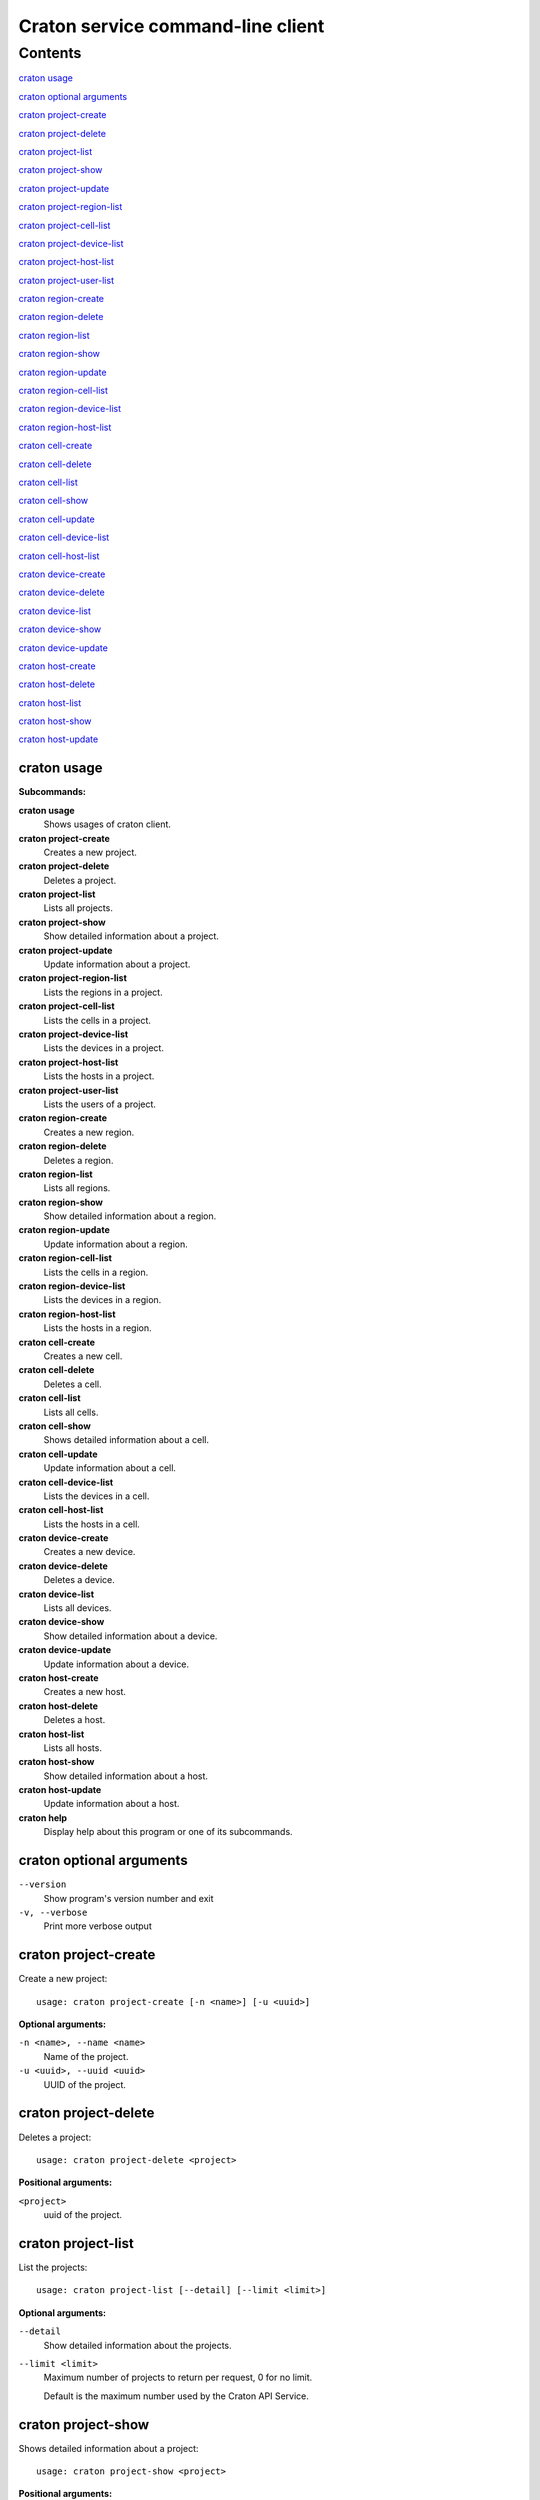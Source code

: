..

==================================
Craton service command-line client
==================================


Contents
^^^^^^^^
`craton usage`_

`craton optional arguments`_

`craton project-create`_

`craton project-delete`_

`craton project-list`_

`craton project-show`_

`craton project-update`_

`craton project-region-list`_

`craton project-cell-list`_

`craton project-device-list`_

`craton project-host-list`_

`craton project-user-list`_

`craton region-create`_

`craton region-delete`_

`craton region-list`_

`craton region-show`_

`craton region-update`_

`craton region-cell-list`_

`craton region-device-list`_

`craton region-host-list`_

`craton cell-create`_

`craton cell-delete`_

`craton cell-list`_

`craton cell-show`_

`craton cell-update`_

`craton cell-device-list`_

`craton cell-host-list`_

`craton device-create`_

`craton device-delete`_

`craton device-list`_

`craton device-show`_

`craton device-update`_

`craton host-create`_

`craton host-delete`_

`craton host-list`_

`craton host-show`_

`craton host-update`_

craton usage
------------

**Subcommands:**

**craton usage**
    Shows usages of craton client.
**craton project-create**
    Creates a new project.
**craton project-delete**
    Deletes a project.
**craton project-list**
    Lists all projects.
**craton project-show**
    Show detailed information about a project.
**craton project-update**
    Update information about a project.
**craton project-region-list**
    Lists the regions in a project.
**craton project-cell-list**
    Lists the cells in a project.
**craton project-device-list**
    Lists the devices in a project.
**craton project-host-list**
    Lists the hosts in a project.
**craton project-user-list**
    Lists the users of a project.
**craton region-create**
    Creates a new region.
**craton region-delete**
    Deletes a region.
**craton region-list**
    Lists all regions.
**craton region-show**
    Show detailed information about a region.
**craton region-update**
    Update information about a region.
**craton region-cell-list**
    Lists the cells in a region.
**craton region-device-list**
    Lists the devices in a region.
**craton region-host-list**
    Lists the hosts in a region.
**craton cell-create**
    Creates a new cell.
**craton cell-delete**
    Deletes a cell.
**craton cell-list**
    Lists all cells.
**craton cell-show**
    Shows detailed information about a cell.
**craton cell-update**
    Update information about a cell.
**craton cell-device-list**
    Lists the devices in a cell.
**craton cell-host-list**
    Lists the hosts in a cell.
**craton device-create**
    Creates a new device.
**craton device-delete**
    Deletes a device.
**craton device-list**
    Lists all devices.
**craton device-show**
    Show detailed information about a device.
**craton device-update**
    Update information about a device.
**craton host-create**
    Creates a new host.
**craton host-delete**
    Deletes a host.
**craton host-list**
    Lists all hosts.
**craton host-show**
    Show detailed information about a host.
**craton host-update**
    Update information about a host.
**craton help**
    Display help about this program or one of its subcommands.

craton optional arguments
-------------------------

``--version``
 Show program's version number and exit
``-v, --verbose``
 Print more verbose output

craton project-create
---------------------
Create a new project::

 usage: craton project-create [-n <name>] [-u <uuid>]

**Optional arguments:**

``-n <name>, --name <name>``
 Name of the project.

``-u <uuid>, --uuid <uuid>``
 UUID of the project.


craton project-delete
---------------------
Deletes a project::

 usage: craton project-delete <project>

**Positional arguments:**

``<project>``
 uuid of the project.

craton project-list
-------------------
List the projects::

 usage: craton project-list [--detail] [--limit <limit>]

**Optional arguments:**

``--detail``
 Show detailed information about the projects.
``--limit <limit>``
 Maximum number of projects to return per request, 0 for no limit.
 
 Default is the maximum number used by the Craton API Service.

craton project-show
-------------------
Shows detailed information about a project::

 usage: craton project-show <project>

**Positional arguments:**

``<project>``
 UUID of the project.


craton project-update
---------------------
Update information about a project::

 usage: craton project-update <project> [-n <name>]

**Positional arguments:**

``<project>``
 UUID of the project.

**Optional arguments:**

``-n <name>, --name <name>``
 New name for the project.

craton project-region-list
--------------------------
Lists the regions in a project::

 usage: craton project-region-list [--detail] [--limit <limit>]
                                   [--sort-key <field>] [--sort-dir <direction>]
                                   [--fields <field> [<field> ...]]
                                   <project>

**Positional arguments:**

``<project>``
 UUID of the project.

**Optional arguments:**

``--detail``
 Show detailed information about the regions.

``--limit <limit>``
 Maximum number of regions to return per request, 0 for no limit. Default is the maximum number used by the Craton API Service.

``--sort-key <field>``
 Region field that will be used for sorting.

``--sort-dir <direction>``
 Sort direction: “asc” (the default) or “desc”.

``--fields <field> [<field> ...]``
 One or more region fields. Only these fields will be fetched from the server. Can not be used when ‘-- detail’ is specified.


craton project-cell-list
------------------------
Lists the cells in a project::

 usage: craton project-cell-list [--detail] [--limit <limit>]
                                 [--sort-key <field>] [--sort-dir <direction>]
                                 [--fields <field> [<field> ...]]
                                 <project>

**Positional arguments:**

``<project>``
 UUID of the project.

**Optional arguments:**

``--detail``
 Show detailed information about the cells.

``--limit <limit>``
 Maximum number of cells to return per request, 0 for no limit. Default is the maximum number used by the Craton API Service.

``--sort-key <field>``
 Cell field that will be used for sorting.

``--sort-dir <direction>``
 Sort direction: “asc” (the default) or “desc”.

``--fields <field> [<field> ...]``
 One or more cell fields. Only these fields will be fetched from the server. Can not be used when ‘-- detail’ is specified.

craton project-device-list
--------------------------
Lists the devices in a project::

 usage: craton project-device-list [--detail] [--limit <limit>]
                                   [--sort-key <field>] [--sort-dir <direction>]
                                   [--fields <field> [<field> ...]]
                                   <project>

**Positional arguments:**

``<project>``
 UUID of the project.

**Optional arguments:**

``--detail``
 Show detailed information about the devices.

``--limit <limit>``
 Maximum number of devices to return per request, 0 for no limit. Default is the maximum number used by the Craton API Service.

``--sort-key <field>``
 Device field that will be used for sorting.

``--sort-dir <direction>``
 Sort direction: “asc” (the default) or “desc”.

``--fields <field> [<field> ...]``
 One or more device fields. Only these fields will be fetched from the server. Can not be used when ‘-- detail’ is specified.


craton project-host-list
------------------------
Lists the hosts in a project::

 usage: craton project-host-list [--detail] [--limit <limit>]
                                 [--sort-key <field>] [--sort-dir <direction>]
                                 [--fields <field> [<field> ...]]
                                 <project>

**Positional arguments:**

``<project>``
 UUID of the project.

**Optional arguments:**

``--detail``
 Show detailed information about the hosts.

``--limit <limit>``
 Maximum number of hosts to return per request, 0 for no limit. Default is the maximum number used by the Craton API Service.

``--sort-key <field>``
 Host field that will be used for sorting.

``--sort-dir <direction>``
 Sort direction: “asc” (the default) or “desc”.

``--fields <field> [<field> ...]``
 One or more host fields. Only these fields will be fetched from the server. Can not be used when ‘-- detail’ is specified.



craton project-user-list
------------------------
Lists the users in a project::

 usage: craton project-user-list [--detail] [--limit <limit>]
                                 [--sort-key <field>] [--sort-dir <direction>]
                                 [--fields <field> [<field> ...]]
                                 <project>

**Positional arguments:**

``<project>``
 UUID of the project.

**Optional arguments:**

``--detail``
 Show detailed information about the users.

``--limit <limit>``
 Maximum number of users to return per request, 0 for no limit. Default is the maximum number used by the Craton API Service.

``--sort-key <field>``
 User field that will be used for sorting.

``--sort-dir <direction>``
 Sort direction: “asc” (the default) or “desc”.

``--fields <field> [<field> ...]``
 One or more user fields. Only these fields will be fetched from the server. Can not be used when ‘-- detail’ is specified.

craton region-create
--------------------
Create a new region::

 usage: craton region-create [-n <name>] [-u <uuid>] [-p <project>] [--note <note>]

**Optional arguments:**

``-n <name>, --name <name>``
 Name of the region.

``-u <uuid>, --uuid <uuid>``
 UUID of the region.

``-p <project>, --project <project>, --project_uuid <project>``
 UUID of the project that this region belongs to.

``--note <note>``
 Note about the region.

craton region-delete
--------------------
Deletes a region::

 usage: craton region-delete <region>

**Positional arguments:**

``<region>``
 uuid of the region.

craton region-list
------------------
List the regions::

 usage: craton region-list [--detail] [--limit <limit>]

**Optional arguments:**

``--detail``
 Show detailed information about the regions.
``--limit <limit>``
 Maximum number of regions to return per request, 0 for no limit.
 
 Default is the maximum number used by the Craton API Service.

craton region-show
------------------
Shows detailed information about a region::

 usage: craton region-show <region>

**Positional arguments:**

``<region>``
 UUID of the region.

craton region-update
--------------------
Update information about a region::

 usage: craton region-update <region> [-n <name>]

**Positional arguments:**

``<region>``
 UUID of the region.

**Optional arguments:**

``-n <name>, --name <name>``
 New name for the region.

craton region-cell-list
-----------------------
Lists the cells in a region::

 usage: craton region-cell-list [--detail] [--limit <limit>]
                                [--sort-key <field>] [--sort-dir <direction>]
                                [--fields <field> [<field> ...]]
                                <region>

**Positional arguments:**

``<region>``
 UUID of the region.

**Optional arguments:**

``--detail``
 Show detailed information about the cells.

``--limit <limit>``
 Maximum number of cells to return per request, 0 for no limit. Default is the maximum number used by the Craton API Service.

``--sort-key <field>``
 Cell field that will be used for sorting.

``--sort-dir <direction>``
 Sort direction: “asc” (the default) or “desc”.

``--fields <field> [<field> ...]``
 One or more cell fields. Only these fields will be fetched from the server. Can not be used when ‘-- detail’ is specified.

craton region-device-list
-------------------------
Lists the devices in a region::

 usage: craton region-device-list [--detail] [--limit <limit>]
                                  [--sort-key <field>] [--sort-dir <direction>]
                                  [--fields <field> [<field> ...]]
                                  <region>

**Positional arguments:**

``<region>``
 UUID of the region.

**Optional arguments:**

``--detail``
 Show detailed information about the devices.

``--limit <limit>``
 Maximum number of devices to return per request, 0 for no limit. Default is the maximum number used by the Craton API Service.

``--sort-key <field>``
 Device field that will be used for sorting.

``--sort-dir <direction>``
 Sort direction: “asc” (the default) or “desc”.

``--fields <field> [<field> ...]``
 One or more device fields. Only these fields will be fetched from the server. Can not be used when ‘-- detail’ is specified.

craton region-host-list
-----------------------
Lists the hosts in a region::

 usage: craton region-host-list [--detail] [--limit <limit>]
                                [--sort-key <field>] [--sort-dir <direction>]
                                [--fields <field> [<field> ...]]
                                <region>

**Positional arguments:**

``<region>``
 UUID of the region.

**Optional arguments:**

``--detail``
 Show detailed information about the hosts.

``--limit <limit>``
 Maximum number of hosts to return per request, 0 for no limit. Default is the maximum number used by the Craton API Service.

``--sort-key <field>``
 Host field that will be used for sorting.

``--sort-dir <direction>``
 Sort direction: “asc” (the default) or “desc”.

``--fields <field> [<field> ...]``
 One or more host fields. Only these fields will be fetched from the server. Can not be used when ‘-- detail’ is specified.

craton cell-create
------------------
Create a new cell::

 usage: craton cell-create [-n <name>] [-u <uuid>] [-p <project>] [-r <region>] [--note <note>]

**Optional arguments:**

``-n <name>, --name <name>``
 Name of the cell.

``-u <uuid>, --uuid <uuid>``
 UUID of the cell.

``-p <project>, --project <project>, --project_uuid <project>``
 UUID of the project that this cell belongs to.

``-r <region>, --region <region>, --region_uuid <region>``
 UUID of the region that this cell belongs to.

``--note <note>``
 Note about the cell.

craton cell-delete
------------------
Deletes a cell::

 usage: craton cell-delete <cell>

**Positional arguments:**

``<cell>``
 uuid of the cell.

craton cell-list
----------------
List the cells::

 usage: craton cell-list [--detail] [--limit <limit>]

**Optional arguments:**

``--detail``
 Show detailed information about the cells.
``--limit <limit>``
 Maximum number of cells to return per request, 0 for no limit.
 
 Default is the maximum number used by the Craton API Service.

craton cell-show
----------------
Shows detailed information about a cell::

 usage: craton cell-show <cell>

**Positional arguments:**

``<cell>``
 UUID of the cell.

craton cell-update
------------------
Update information about a cell::

 usage: craton cell-update <cell> [-n <name>]

**Positional arguments:**

``<cell>``
 UUID of the cell.

**Optional arguments:**

``-n <name>, --name <name>``
 New name for the cell.

craton cell-device-list
-----------------------
Lists the devices in a cell::

 usage: craton cell-device-list [--detail] [--limit <limit>]
                                [--sort-key <field>] [--sort-dir <direction>]
                                [--fields <field> [<field> ...]]
                                <cell>

**Positional arguments:**

``<cell>``
 UUID of the cell.

**Optional arguments:**

``--detail``
 Show detailed information about the devices.

``--limit <limit>``
 Maximum number of devices to return per request, 0 for no limit. Default is the maximum number used by the Craton API Service.

``--sort-key <field>``
 Device field that will be used for sorting.

``--sort-dir <direction>``
 Sort direction: “asc” (the default) or “desc”.

``--fields <field> [<field> ...]``
 One or more device fields. Only these fields will be fetched from the server. Can not be used when ‘-- detail’ is specified.

craton cell-host-list
---------------------
Lists the hosts in a cell::

 usage: craton cell-host-list [--detail] [--limit <limit>]
                              [--sort-key <field>] [--sort-dir <direction>]
                              [--fields <field> [<field> ...]]
                              <cell>

**Positional arguments:**

``<cell>``
 UUID of the cell.

**Optional arguments:**

``--detail``
 Show detailed information about the hosts.

``--limit <limit>``
 Maximum number of hosts to return per request, 0 for no limit. Default is the maximum number used by the Craton API Service.

``--sort-key <field>``
 Host field that will be used for sorting.

``--sort-dir <direction>``
 Sort direction: “asc” (the default) or “desc”.

``--fields <field> [<field> ...]``
 One or more host fields. Only these fields will be fetched from the server. Can not be used when ‘-- detail’ is specified.

craton device-create
--------------------
Create a new device::

 usage: craton device-create [-n <name>] [-t <type>] [-a <active>] [-u <uuid>] [-p <project>] [-r <region>] [-c <cell>] [--note <note>]

**Optional arguments:**

``-n <name>, --name <name>``
 Name of the device.

``-t <type>, --type <type>``
 Type of device.

``-a <active>, --active <active>``
 Active or inactive state for a device: ‘true’ or ‘false’.

``-u <uuid>, --uuid <uuid>``
 UUID of the device.

``-p <project>, --project <project>, --project_uuid <project>``
 UUID of the project that this device belongs to.

``-r <region>, --region <region>, --region_uuid <region>``
 UUID of the region that this device belongs to.

``-c <cell>, --cell <cell>, --cell_uuid <cell>``
 UUID of the cell that this device belongs to.

``--note <note>``
 Note about the device.

craton device-delete
--------------------
Deletes a device::

 usage: craton device-delete <device>

**Positional arguments:**

``<device>``
 uuid of the device.

craton device-list
------------------
List the devices::

 usage: craton device-list [--detail] [--limit <limit>]

**Optional arguments:**

``--detail``
 Show detailed information about the devices.
``--limit <limit>``
 Maximum number of devices to return per request, 0 for no limit.
 
 Default is the maximum number used by the Craton API Service.

craton device-show
------------------
Shows detailed information about a device::

 usage: craton device-show <device>

**Positional arguments:**

``<device>``
 UUID of the device.

craton device-update
--------------------
Update information about a device::

 usage: craton device-update <device> [-n <name>]

**Positional arguments:**

``<device>``
 UUID of the device.

**Optional arguments:**

``-n <name>, --name <name>``
 New name for the device.

craton host-create
------------------
Create a new host::

 usage: craton host-create [-n <name>] [-t <type>] [-a <active>] [-u <uuid>] [-p <project>] [-r <region>] [-c <cell>] [--note <note>] [--access_secret <access_secret>] [-i <ip_address>]

**Optional arguments:**

``-n <name>, --name <name>``
 Name of the host.

``-t <type>, --type <type>``
 Type of host.

``-a <active>, --active <active>``
 Active or inactive state for a host: ‘true’ or ‘false’.

``-u <uuid>, --uuid <uuid>``
 UUID of the host.

``-p <project>, --project <project>, --project_uuid <project>``
 UUID of the project that this host belongs to.

``-r <region>, --region <region>, --region_uuid <region>``
 UUID of the region that this host belongs to.

``-c <cell>, --cell <cell>, --cell_uuid <cell>``
 UUID of the cell that this host belongs to.

``--note <note>``
 Note about the host.

``--access_secret <access_secret>``
 UUID of the access secret of the host.

``-i <ip_address>, --ip_address <ip_address>``
 IP Address type of the host.

craton host-delete
------------------
Deletes a host::

 usage: craton host-delete <host>

**Positional arguments:**

``<host>``
 uuid of the host.

craton host-list
----------------
List the hosts::

 usage: craton host-list [--detail] [--limit <limit>]

**Optional arguments:**

``--detail``
 Show detailed information about the hosts.
``--limit <limit>``
 Maximum number of hosts to return per request, 0 for no limit.
 
 Default is the maximum number used by the Craton API Service.

craton host-show
----------------
Shows detailed information about a host::

 usage: craton host-show <host>

**Positional arguments:**

``<host>``
 UUID of the host.

craton host-update
------------------
Update information about a host::

 usage: craton host-update <host> [-n <name>]

**Positional arguments:**

``<host>``
 UUID of the host.

**Optional arguments:**

``-n <name>, --name <name>``
 New name for the host.